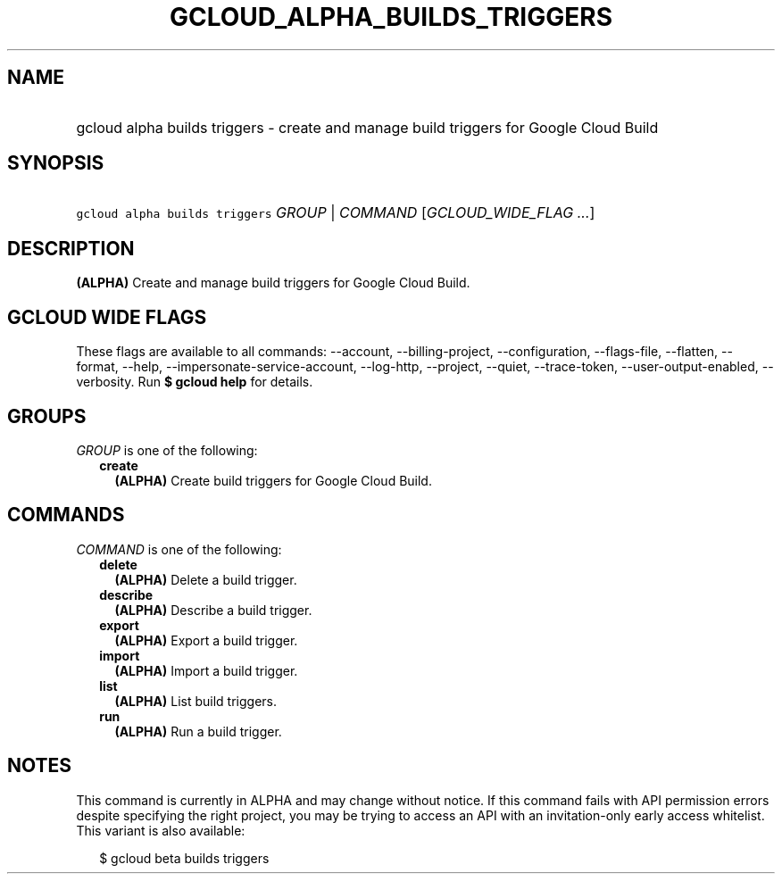 
.TH "GCLOUD_ALPHA_BUILDS_TRIGGERS" 1



.SH "NAME"
.HP
gcloud alpha builds triggers \- create and manage build triggers for Google Cloud Build



.SH "SYNOPSIS"
.HP
\f5gcloud alpha builds triggers\fR \fIGROUP\fR | \fICOMMAND\fR [\fIGCLOUD_WIDE_FLAG\ ...\fR]



.SH "DESCRIPTION"

\fB(ALPHA)\fR Create and manage build triggers for Google Cloud Build.



.SH "GCLOUD WIDE FLAGS"

These flags are available to all commands: \-\-account, \-\-billing\-project,
\-\-configuration, \-\-flags\-file, \-\-flatten, \-\-format, \-\-help,
\-\-impersonate\-service\-account, \-\-log\-http, \-\-project, \-\-quiet,
\-\-trace\-token, \-\-user\-output\-enabled, \-\-verbosity. Run \fB$ gcloud
help\fR for details.



.SH "GROUPS"

\f5\fIGROUP\fR\fR is one of the following:

.RS 2m
.TP 2m
\fBcreate\fR
\fB(ALPHA)\fR Create build triggers for Google Cloud Build.


.RE
.sp

.SH "COMMANDS"

\f5\fICOMMAND\fR\fR is one of the following:

.RS 2m
.TP 2m
\fBdelete\fR
\fB(ALPHA)\fR Delete a build trigger.

.TP 2m
\fBdescribe\fR
\fB(ALPHA)\fR Describe a build trigger.

.TP 2m
\fBexport\fR
\fB(ALPHA)\fR Export a build trigger.

.TP 2m
\fBimport\fR
\fB(ALPHA)\fR Import a build trigger.

.TP 2m
\fBlist\fR
\fB(ALPHA)\fR List build triggers.

.TP 2m
\fBrun\fR
\fB(ALPHA)\fR Run a build trigger.


.RE
.sp

.SH "NOTES"

This command is currently in ALPHA and may change without notice. If this
command fails with API permission errors despite specifying the right project,
you may be trying to access an API with an invitation\-only early access
whitelist. This variant is also available:

.RS 2m
$ gcloud beta builds triggers
.RE

